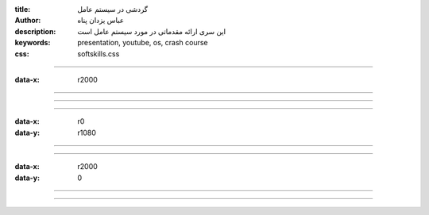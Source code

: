 :title: گردشی در سیستم عامل
:author: عباس یزدان پناه
:description: این سری ارائه مقدماتی در مورد سیستم عامل است
:keywords: presentation, youtube, os, crash course
:css: softskills.css

----

:data-x: r2000




.. image:: images/commiunication-skills/1/page.svg
	:width: 100%





----




.. image:: images/commiunication-skills/2/page.svg
	:width: 100%



----


.. raw:: html

    <object data="images/commiunication-skills/3/page.svg" type="image/svg+xml" width=100%>
    </object>


----

:data-x: r0
:data-y: r1080


.. raw:: html

    <object data="images/commiunication-skills/4/page.svg" type="image/svg+xml" width=100%>
    </object>






----




.. image:: images/commiunication-skills/5/page.svg
	:width: 100%



----


:data-x: r2000
:data-y: 0



.. image:: images/commiunication-skills/6/page.svg
	:width: 100%



----


.. image:: images/commiunication-skills/7/page.svg
	:width: 100%



----


.. image:: images/commiunication-skills/8/page.svg
	:width: 100%




